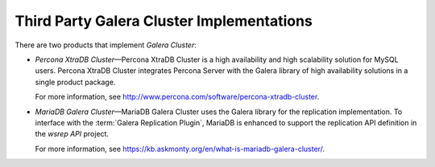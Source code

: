 ============================================
 Third Party Galera Cluster Implementations
============================================
.. _`Third Party Galera Cluster Implementations`:

There are two products that implement *Galera Cluster*:

- *Percona XtraDB Cluster* |---| Percona XtraDB Cluster
  is a high availability and high scalability solution
  for MySQL users. Percona XtraDB Cluster integrates
  Percona Server with the Galera library of high
  availability solutions in a single product package. 
  
  For more information, see http://www.percona.com/software/percona-xtradb-cluster.
- *MariaDB Galera Cluster* |---| MariaDB Galera Cluster
  uses the Galera library for the replication implementation.
  To interface with the :term:`Galera Replication Plugin`, MariaDB is enhanced
  to support the replication API definition in the *wsrep API* project.
  
  For more information, see https://kb.askmonty.org/en/what-is-mariadb-galera-cluster/.

.. |---|   unicode:: U+2014 .. EM DASH
   :trim:
